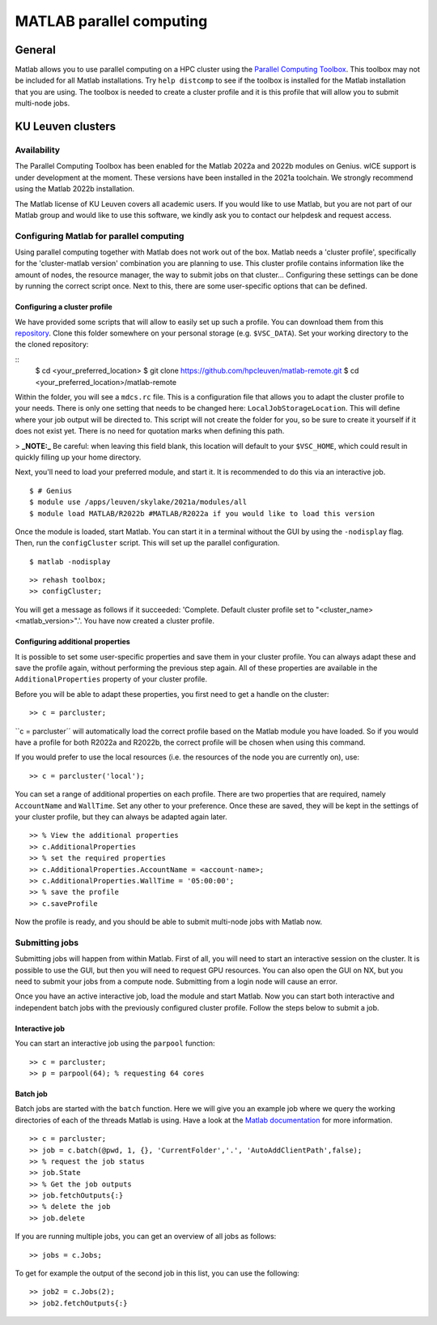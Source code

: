 .. _MATLAB parallel computing:

MATLAB parallel computing
=========================

General
-------

Matlab allows you to use parallel computing on a HPC cluster using the `Parallel Computing Toolbox <https://www.mathworks.com/products/parallel-computing.html>`_.
This toolbox may not be included for all Matlab installations. Try ``help distcomp`` to see if the toolbox is installed for the Matlab installation that you are using. The toolbox is needed to create a cluster profile and it is this profile that will allow you to submit multi-node jobs.

KU Leuven clusters
------------------

Availability
++++++++++++

The Parallel Computing Toolbox has been enabled for the Matlab 2022a and 2022b modules on Genius. wICE support is under development at the moment. These versions 
have been installed in the 2021a toolchain. We strongly recommend using the Matlab 2022b installation. 

The Matlab license of KU Leuven covers all academic users. If you would like to use Matlab, but you are not part of our Matlab group and would like to use this 
software, we kindly ask you to contact our helpdesk and request access.

Configuring Matlab for parallel computing
+++++++++++++++++++++++++++++++++++++++++

Using parallel computing together with Matlab does not work out of the box. Matlab needs a 'cluster profile', specifically for the 'cluster-matlab version' combination
you are planning to use. This cluster profile contains information like the amount of nodes, the resource manager, the way to submit jobs on that cluster... 
Configuring these settings can be done by running the correct script once. Next to this, there are some user-specific options that can be defined. 

Configuring a cluster profile
*****************************

We have provided some scripts that will allow to easily set up such a profile. You can download them from this 
`repository <https://github.com/hpcleuven/matlab-remote>`_. Clone this folder somewhere on your personal storage (e.g. ``$VSC_DATA``). Set your working directory to
the the cloned repository:

::
    $ cd <your_preferred_location>
    $ git clone https://github.com/hpcleuven/matlab-remote.git
    $ cd <your_preferred_location>/matlab-remote

Within the folder, you will see a ``mdcs.rc`` file. This is a configuration file that allows you to adapt the cluster profile to your needs. There is only one setting 
that needs to be changed here: ``LocalJobStorageLocation``. This will define where your job output will be directed to. This script will not create the folder for you, 
so be sure to create it yourself if it does not exist yet. There is no need for quotation marks when defining this path. 

> **_NOTE:_**  Be careful: when leaving this field blank, this location will default to your ``$VSC_HOME``, which could result in quickly filling up your home directory.

Next, you'll need to load your preferred module, and start it. It is recommended to do this via an interactive job.

::

   $ # Genius
   $ module use /apps/leuven/skylake/2021a/modules/all
   $ module load MATLAB/R2022b #MATLAB/R2022a if you would like to load this version
    
Once the module is loaded, start Matlab. You can start it in a terminal without the GUI by using the ``-nodisplay`` flag. Then, run the ``configCluster`` script.
This will set up the parallel configuration.  

::

   $ matlab -nodisplay

::

   >> rehash toolbox;
   >> configCluster;
   
You will get a message as follows if it succeeded: 'Complete.  Default cluster profile set to "<cluster_name> <matlab_version>".'. You have now created a cluster
profile.

Configuring additional properties
*********************************

It is possible to set some user-specific properties and save them in your cluster profile. You can always adapt these and save the profile again, without performing
the previous step again. All of these properties are available in the ``AdditionalProperties`` property of your cluster profile. 
   
Before you will be able to adapt these properties, you first need to get a handle on the cluster:

::

   >> c = parcluster;
   
``c = parcluster´´ will automatically load the correct profile based on the Matlab module you have loaded. So if you would have a profile for both R2022a and R2022b,
the correct profile will be chosen when using this command.

If you would prefer to use the local resources (i.e. the resources of the node you are currently on), use:

::

   >> c = parcluster('local');

You can set a range of additional properties on each profile. There are two properties that are required, namely ``AccountName`` and ``WallTime``. Set any 
other to your preference. Once these are saved, they will be kept in the settings of your cluster profile, but they can always be adapted again later.

::

   >> % View the additional properties
   >> c.AdditionalProperties
   >> % set the required properties
   >> c.AdditionalProperties.AccountName = <account-name>;
   >> c.AdditionalProperties.WallTime = '05:00:00';
   >> % save the profile
   >> c.saveProfile
   
Now the profile is ready, and you should be able to submit multi-node jobs with Matlab now.

Submitting jobs
+++++++++++++++

Submitting jobs will happen from within Matlab. First of all, you will need to start an interactive session on the cluster. It is possible to use the GUI, but then
you will need to request GPU resources. You can also open the GUI on NX, but you need to submit your jobs from a compute node. Submitting from a login node
will cause an error. 

Once you have an active interactive job, load the module and start Matlab. Now you can start both interactive and independent batch jobs with the previously configured 
cluster profile. Follow the steps below to submit a job.

Interactive job
***************

You can start an interactive job using the ``parpool`` function:

::

    >> c = parcluster;
    >> p = parpool(64); % requesting 64 cores
    
Batch job
*********

Batch jobs are started with the ``batch`` function. Here we will give you an example job where we query the working directories of each of the threads Matlab is using. 
Have a look at the `Matlab documentation <https://www.mathworks.com/help/parallel-computing/run-a-batch-job.html>`_ for more information.

::

    >> c = parcluster;
    >> job = c.batch(@pwd, 1, {}, 'CurrentFolder','.', 'AutoAddClientPath',false);
    >> % request the job status
    >> job.State
    >> % Get the job outputs
    >> job.fetchOutputs{:}
    >> % delete the job
    >> job.delete

If you are running multiple jobs, you can get an overview of all jobs as follows:

::

    >> jobs = c.Jobs;
    
To get for example the output of the second job in this list, you can use the following:

::

    >> job2 = c.Jobs(2);
    >> job2.fetchOutputs{:}
    
